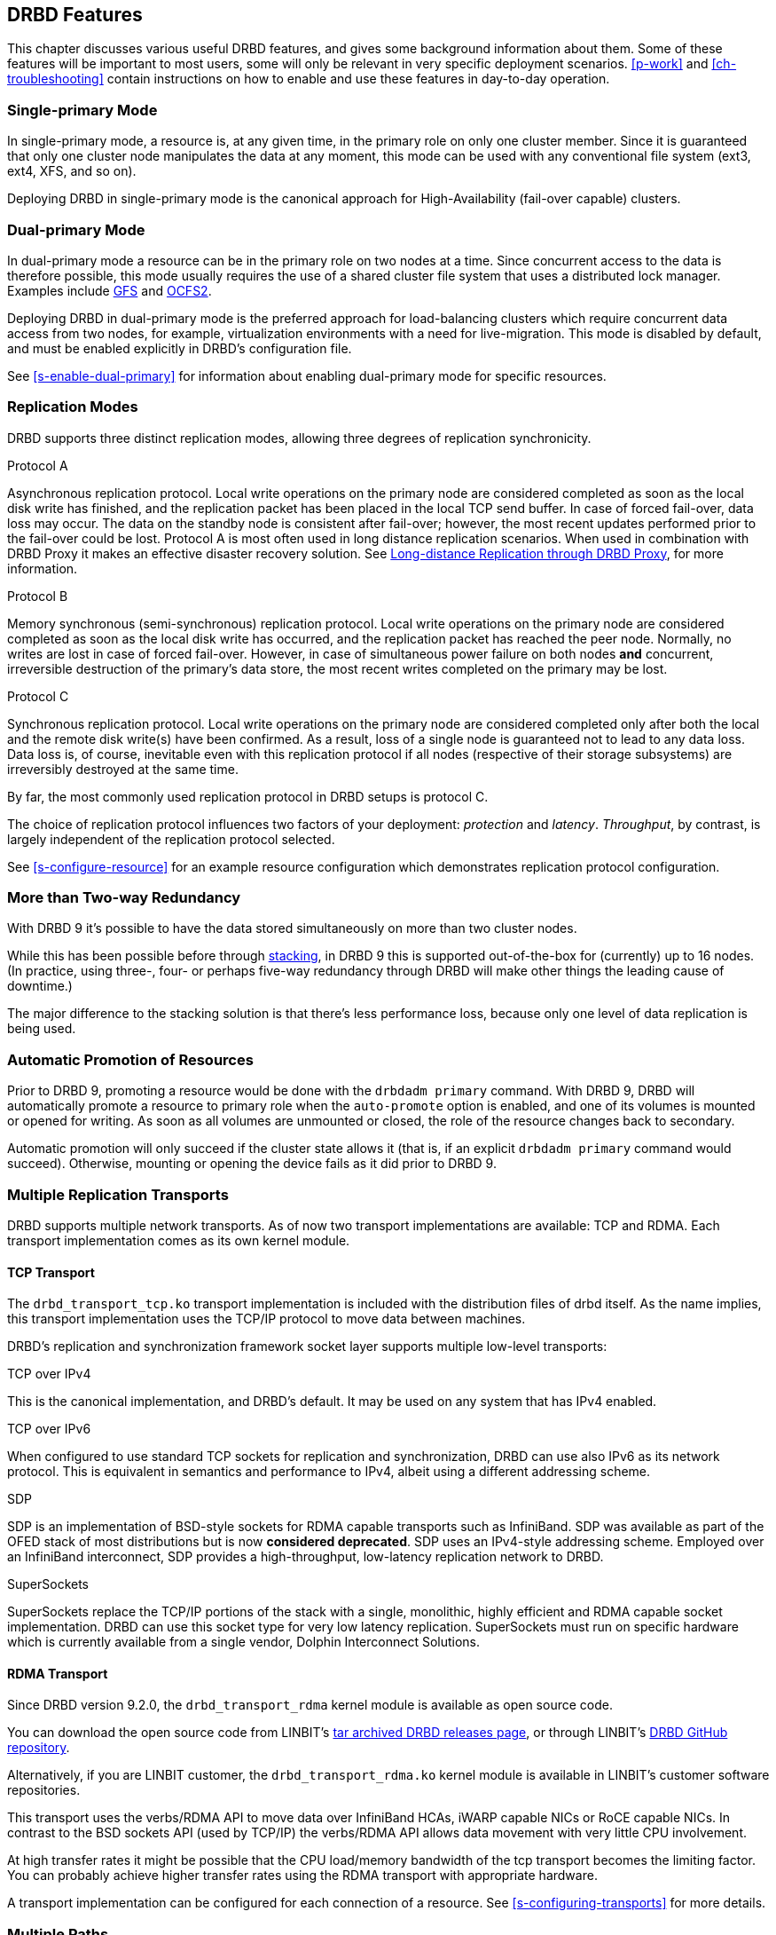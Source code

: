 [[ch-features]]
== DRBD Features

This chapter discusses various useful DRBD features, and gives some
background information about them. Some of these features will be
important to most users, some will only be relevant in very specific
deployment scenarios. <<p-work>> and <<ch-troubleshooting>> contain
instructions on how to enable and use these features in day-to-day
operation.

[[s-single-primary-mode]]
=== Single-primary Mode

In single-primary mode, a resource is, at any given
time, in the primary role on only one cluster member. Since it is
guaranteed that only one cluster node manipulates the data at any
moment, this mode can be used with any conventional file system (ext3,
ext4, XFS, and so on).

Deploying DRBD in single-primary mode is the canonical approach for
High-Availability (fail-over capable) clusters.

[[s-dual-primary-mode]]
=== Dual-primary Mode

In dual-primary mode a resource can be in the
primary role on two nodes at a time. Since concurrent access to the
data is therefore possible, this mode usually requires the use of a shared cluster
file system that uses a distributed lock manager.
ifndef::drbd-only[]
Examples include <<ch-gfs,GFS>> and <<ch-ocfs2,OCFS2>>.
endif::drbd-only[]

Deploying DRBD in dual-primary mode is the preferred approach for
load-balancing clusters which require concurrent data access from two
nodes, for example, virtualization environments with a need for live-migration.
This mode is disabled by default, and must be enabled
explicitly in DRBD's configuration file.

See <<s-enable-dual-primary>> for information about enabling dual-primary
mode for specific resources.

[[s-replication-protocols]]
=== Replication Modes

DRBD supports three distinct replication modes, allowing three degrees
of replication synchronicity.

[[fp-protocol-a]]
.Protocol A
Asynchronous replication protocol. Local write operations on the
primary node are considered completed as soon as the local disk write
has finished, and the replication packet has been placed in the local
TCP send buffer. In case of forced fail-over, data loss may
occur. The data on the standby node is consistent after fail-over;
however, the most recent updates performed prior to the fail-over could be
lost. Protocol A is most often used in long distance replication scenarios.
ifndef::drbd-only,de-brand[]
When used in combination with DRBD Proxy it makes an effective
disaster recovery solution. See <<s-drbd-proxy>>, for more information.
endif::[]


[[fp-protocol-b]]
.Protocol B
Memory synchronous (semi-synchronous) replication protocol. Local
write operations on the primary node are considered completed as soon
as the local disk write has occurred, and the replication packet has
reached the peer node. Normally, no writes are lost in case of forced
fail-over. However, in case of simultaneous power failure on both
nodes *and* concurrent, irreversible destruction of the primary's data
store, the most recent writes completed on the primary may be lost.

[[fp-protocol-c]]
.Protocol C
Synchronous replication protocol. Local write operations on the
primary node are considered completed only after both the local and
the remote disk write(s) have been confirmed. As a result, loss of a
single node is guaranteed not to lead to any data loss. Data loss is,
of course, inevitable even with this replication protocol if all
nodes (respective of their storage subsystems) are irreversibly destroyed at the
same time.

By far, the most commonly used replication protocol in DRBD setups is
protocol C.

The choice of replication protocol influences two factors of your
deployment: _protection_ and _latency_. _Throughput_, by contrast, is
largely independent of the replication protocol selected.

See <<s-configure-resource>> for an example resource configuration
which demonstrates replication protocol configuration.

[[s-multi-node]]
=== More than Two-way Redundancy

With DRBD 9 it's possible to have the data stored simultaneously on more than
two cluster nodes.

While this has been possible before through <<s-three-way-repl,stacking>>, in
DRBD 9 this is supported out-of-the-box for (currently) up to 16 nodes.
(In practice, using three-, four- or perhaps five-way redundancy through DRBD
will make other things the leading cause of downtime.)

The major difference to the stacking solution is that there's less performance
loss, because only one level of data replication is being used.

// E.g. if availability for a single node is 99%, for two nodes it might
// be 99.99%, for three nodes 99.999%

[[s-automatic-promotion]]
=== Automatic Promotion of Resources

Prior to DRBD 9, promoting a resource would be done with the `drbdadm primary` command. With DRBD
9, DRBD will automatically promote a resource to primary role when the `auto-promote`
option is enabled, and one of its volumes is
mounted or opened for writing. As soon as all volumes are unmounted or closed, the role
of the resource changes back to secondary.

Automatic promotion will only succeed if the cluster state allows it (that is, if an
explicit `drbdadm primary` command would succeed). Otherwise, mounting or opening
the device fails as it did prior to DRBD 9.


[[s-replication-transports]]
=== Multiple Replication Transports
DRBD supports multiple network transports. As of now two transport
implementations are available: TCP and RDMA. Each transport implementation
comes as its own kernel module.

[[s-tcp_transport]]
==== TCP Transport
The `drbd_transport_tcp.ko` transport
implementation is included with the distribution files of drbd itself.
As the name implies, this transport implementation uses the TCP/IP
protocol to move data between machines.

DRBD's replication and synchronization framework socket layer supports
multiple low-level transports:

.TCP over IPv4
This is the canonical implementation, and DRBD's default. It may be
used on any system that has IPv4 enabled.

.TCP over IPv6
When configured to use standard TCP sockets for replication and
synchronization, DRBD can use also IPv6 as its network protocol. This
is equivalent in semantics and performance to IPv4, albeit using a
different addressing scheme.

.SDP
SDP is an implementation of BSD-style sockets for RDMA capable
transports such as InfiniBand. SDP was available as part of the OFED
stack of most distributions but is now *considered deprecated*. SDP uses an IPv4-style
addressing scheme. Employed over an InfiniBand interconnect, SDP
provides a high-throughput, low-latency replication network to DRBD.

.SuperSockets
SuperSockets replace the TCP/IP portions of the stack with a single,
monolithic, highly efficient and RDMA capable socket
implementation. DRBD can use this socket type for very low latency
replication. SuperSockets must run on specific hardware which is
currently available from a single vendor, Dolphin Interconnect
Solutions.

[[s-rdma_transport]]
==== RDMA Transport
Since DRBD version 9.2.0, the `drbd_transport_rdma` kernel module is available as open source
code. 

ifndef::de-brand[]
You can download the open source code from LINBIT's
https://linbit.com/linbit-software-download-page-for-linstor-and-drbd-linux-driver/#drbd-9[tar
archived DRBD releases page], or through LINBIT's
https://github.com/LINBIT/drbd/tree/master/drbd[DRBD GitHub repository].

Alternatively, if you are LINBIT customer, the `drbd_transport_rdma.ko` kernel module is
available in LINBIT's customer software repositories.
endif::de-brand[]

This transport uses the verbs/RDMA API to move data over InfiniBand HCAs, iWARP
capable NICs or RoCE capable NICs. In contrast to the BSD sockets API (used by
TCP/IP) the verbs/RDMA API allows data movement with very little CPU
involvement.

At high transfer rates it might be possible that the CPU load/memory
bandwidth of the tcp transport becomes the limiting factor. You can
probably achieve higher transfer rates using the RDMA transport with
appropriate hardware.

A transport implementation can be configured for each connection of a
resource. See <<s-configuring-transports>> for more details.

[[s-multiple-paths]]
=== Multiple Paths

DRBD allows configuring multiple paths per connection. The TCP transport
uses only one path at a time for a connection, unless you have configured <<s-tcp-load-balancing,the TCP load balancing feature>>. The RDMA transport is
capable of balancing the network traffic over multiple paths of a single
connection. see <<s-configuring-multiple-paths>> for more details.

[[s-resync]]
=== Efficient Synchronization

(Re-)synchronization is distinct from device replication. While
replication occurs on any write event to a resource in the primary
role, synchronization is decoupled from incoming writes. Rather, it
affects the device as a whole.

Synchronization is necessary if the replication link has been
interrupted for any reason, be it due to failure of the primary node,
failure of the secondary node, or interruption of the replication
link. Synchronization is efficient in the sense that DRBD does not
synchronize modified blocks in the order they were originally written,
but in linear order, which has the following consequences:

* Synchronization is fast, since blocks in which several successive
  write operations occurred are only synchronized once.

* Synchronization is also associated with few disk seeks, as blocks
  are synchronized according to the natural on-disk block layout.

* During synchronization, the data set on the standby node is partly
  obsolete and partly already updated. This state of data is called
  _inconsistent_.

The service continues to run uninterrupted on the active node, while
background synchronization is in progress.

IMPORTANT: A node with inconsistent data generally cannot be put into
operation, therefore it is desirable to keep the time period during which a
node is inconsistent as short as possible. DRBD does, however, include 
an LVM integration facility that automates the creation of LVM
snapshots immediately before synchronization. This ensures that a
_consistent_ copy of the data is always available on the peer, even
while synchronization is running. See <<s-lvm-snapshots>> for details
on using this facility.

[[s-variable-rate-sync]]
==== Variable-rate Synchronization

In variable-rate synchronization (the default since 8.4), DRBD detects the
available bandwidth on the synchronization network, compares it to
incoming foreground application I/O, and selects an appropriate
synchronization rate based on a fully automatic control loop.

See <<s-configure-sync-rate-variable>> for configuration suggestions with
regard to variable-rate synchronization.

[[s-fixed_rate_synchronization]]
==== Fixed-rate Synchronization

In fixed-rate synchronization, the amount of data shipped to the
synchronizing peer per second (the _synchronization rate_) has a
configurable, static upper limit. Based on this limit, you may
estimate the expected sync time based on the following simple formula:

[[eq-resync-time]]
[equation]
.Synchronization time
image::images/resync-time.svg[]


_t~sync~_ is the expected sync time. _D_ is the amount of data to be
synchronized, which you are unlikely to have any influence over (this
is the amount of data that was modified by your application while the
replication link was broken). _R_ is the rate of synchronization,
which is configurable -- bounded by the throughput limitations of the
replication network and I/O subsystem.

See <<s-configure-sync-rate>> for configuration suggestions with
regard to fixed-rate synchronization.

[[s-checksum-sync]]
==== Checksum-based Synchronization

[[p-checksum-sync]]
The efficiency of DRBD's synchronization algorithm may be further
enhanced by using data digests, also known as checksums. When using
checksum-based synchronization, then rather than performing a
brute-force overwrite of blocks marked out of sync, DRBD _reads_
blocks before synchronizing them and computes a hash of the contents
currently found on disk. It then compares this hash with one computed
from the same sector on the peer, and omits re-writing this block if
the hashes match. This can dramatically cut down synchronization times
in situations where a file system re-writes a sector with identical
contents while DRBD is in disconnected mode.

See <<s-configure-checksum-sync>> for configuration suggestions with
regard to synchronization.


[[s-suspended-replication]]
=== Suspended Replication

If properly configured, DRBD can detect if the
replication network is congested, and _suspend_ replication in this
case. In this mode, the primary node "pulls ahead" of the secondary --
temporarily going out of sync, but still leaving a consistent copy on
the secondary. When more bandwidth becomes available, replication
automatically resumes and a background synchronization takes place.

Suspended replication is typically enabled over links with variable
bandwidth, such as wide area replication over shared connections
between data centers or cloud instances.

See <<s-configure-congestion-policy>> for details on congestion
policies and suspended replication.

[[s-online-verify]]
=== Online Device Verification

Online device verification enables users to do a block-by-block data
integrity check between nodes in a very efficient manner.

Note that _efficient_ refers to efficient use of network bandwidth
here, and to the fact that verification does not break redundancy in
any way. Online verification is still a resource-intensive operation,
with a noticeable impact on CPU utilization and load average.

It works by one node (the _verification source_) sequentially
calculating a cryptographic digest of every block stored on the
lower-level storage device of a particular resource. DRBD then
transmits that digest to the peer node(s) (the _verification target(s)_),
where it is checked against a digest of the local copy of the affected
block. If the digests do not match, the block is marked out-of-sync
and may later be synchronized. Because DRBD transmits just the
digests, not the full blocks, online verification uses network
bandwidth very efficiently.

The process is termed _online_ verification because it does not
require that the DRBD resource being verified is unused at the time of
verification. Therefore, though it does carry a slight performance penalty
while it is running, online verification does not cause service
interruption or system down time -- neither during the
verification run nor during subsequent synchronization.

It is a common use case to have online verification managed by the
local cron daemon, running it, for example, once a week or once a
month. See <<s-use-online-verify>> for information about how to enable,
invoke, and automate online verification.

[[s-integrity-check]]
=== Replication Traffic Integrity Checking

DRBD optionally performs end-to-end message integrity checking using
cryptographic message digest algorithms such as MD5, SHA-1, or CRC-32C.

These message digest algorithms are *not* provided by DRBD, but by the Linux
kernel crypto API; DRBD merely uses them. Therefore, DRBD is
capable of using any message digest algorithm available in a
particular system's kernel configuration.

With this feature enabled, DRBD generates a message digest of every
data block it replicates to the peer, which the peer then uses to
verify the integrity of the replication packet. If the replicated
block can not be verified against the digest, the connection is dropped
and immediately re-established; because of the bitmap the typical result is a
retransmission. Therefore, DRBD replication is protected against several
error sources, all of which, if unchecked, would potentially lead to
data corruption during the replication process:

* Bitwise errors ("bit flips") occurring on data in transit between
  main memory and the network interface on the sending node (which
  goes undetected by TCP checksumming if it is offloaded to the
  network card, as is common in recent implementations);

* Bit flips occurring on data in transit from the network interface to
  main memory on the receiving node (the same considerations apply for
  TCP checksum offloading);

* Any form of corruption due to a race conditions or bugs in network
  interface firmware or drivers;

* Bit flips or random corruption injected by some reassembling network
  component between nodes (if not using direct, back-to-back
  connections).

See <<s-configure-integrity-check>> for information about how to enable
replication traffic integrity checking.

[[s-split-brain-notification-and-recovery]]
=== Split Brain Notification and Automatic Recovery

Split brain is a situation where, due to temporary failure of all
network links between cluster nodes, and possibly due to intervention
by a cluster management software or human error, both nodes switched
to the _Primary_ role while disconnected. This is a potentially harmful
state, as it implies that modifications to the data might have been
made on either node, without having been replicated to the peer. Therefore,
it is likely in this situation that two diverging sets of data have
been created, which cannot be trivially merged.

DRBD split brain is distinct from cluster split brain, which is the
loss of all connectivity between hosts managed by a distributed
cluster management application such as Pacemaker. To avoid confusion,
this guide uses the following convention:

* _Split brain_ refers to DRBD split brain as described in the
  paragraph above.

* Loss of all cluster connectivity is referred to as a _cluster
  partition_, an alternative term for cluster split brain.

DRBD allows for automatic operator notification (by email or other
means) when it detects split brain. See <<s-split-brain-notification>>
for details on how to configure this feature.

While the recommended course of action in this scenario is to
<<s-resolve-split-brain,manually resolve>> the split brain and then
eliminate its root cause, it may be desirable, in some cases, to
automate the process. DRBD has several resolution algorithms available
for doing so:

* *Discarding modifications made on the younger primary.* In this
  mode, when the network connection is re-established and split brain
  is discovered, DRBD will discard modifications made, in the
  meantime, on the node which switched to the primary role _last_.

* *Discarding modifications made on the older primary.* In this mode,
  DRBD will discard modifications made, in the meantime, on the node
  which switched to the primary role _first_.

* *Discarding modifications on the primary with fewer changes.* In
  this mode, DRBD will check which of the two nodes has recorded fewer
  modifications, and will then discard _all_ modifications made on
  that host.

* *Graceful recovery from split brain if one host has had no
  intermediate changes.* In this mode, if one of the hosts has made no
  modifications at all during split brain, DRBD will simply recover
  gracefully and declare the split brain resolved. Note that this is a
  fairly unlikely scenario. Even if both hosts only mounted the file
  system on the DRBD block device (even read-only), the device
  contents typically would be modified (for example, by file system journal
  replay), ruling out the possibility of automatic
  recovery.

Whether or not automatic split brain recovery is acceptable depends
largely on the individual application. Consider the example of DRBD
hosting a database. The discard modifications from host with fewer
changes approach may be fine for a web application click-through
database. By contrast, it may be totally unacceptable to automatically
discard _any_ modifications made to a financial database, requiring
manual recovery in any split brain event. Consider your application's
requirements carefully before enabling automatic split brain recovery.

Refer to <<s-automatic-split-brain-recovery-configuration>> for
details on configuring DRBD's automatic split brain recovery policies.

[[s-disk-flush-support]]
=== Support for Disk Flushes

When local block devices such as hard drives or RAID logical disks
have write caching enabled, writes to these devices are considered
completed as soon as they have reached the volatile cache. Controller
manufacturers typically refer to this as write-back mode, the opposite
being write-through. If a power outage occurs on a controller in
write-back mode, the last writes are never
committed to the disk, potentially causing data loss.

To counteract this, DRBD makes use of disk flushes. A disk flush is a
write operation that completes only when the associated data has been
committed to stable (non-volatile) storage -- that is to say, it has
effectively been written to disk, rather than to the cache. DRBD uses
disk flushes for write operations both to its replicated data set and
to its metadata. In effect, DRBD circumvents the write cache in
situations it deems necessary, as in <<s-activity-log,activity log>>
updates or enforcement of implicit write-after-write
dependencies. This means additional reliability even in the face of
power failure.

It is important to understand that DRBD can use disk flushes only when
layered on top of backing devices that support them. Most reasonably
recent kernels support disk flushes for most SCSI and SATA
devices. Linux software RAID (md) supports disk flushes for RAID-1
provided that all component devices support them too. The same is true for
device-mapper devices (LVM2, dm-raid, multipath).

Controllers with battery-backed write cache (BBWC) use a battery to
back up their volatile storage. On such devices, when power is
restored after an outage, the controller flushes all pending writes out
to disk from the battery-backed cache, ensuring that all
writes committed to the volatile cache are actually transferred to
stable storage. When running DRBD on top of such devices, it may be
acceptable to disable disk flushes, thereby improving DRBD's write
performance. See <<s-disable-flushes>> for details.

[[s-trim-discard]]
=== Trim and Discard Support
// mat - placeholder to come back and re-word ambiguous "recycled" below

_Trim_ and _Discard_ are two names for the same feature: a request to a storage
system, telling it that some data range is not being used anymorefootnote:[For
example, a deleted file's data.] and can be erased internally. +
This call originates in Flash-based storages (SSDs, FusionIO cards, and so on),
which cannot easily _rewrite_ a sector but instead have to _erase_ and write
the (new) data again (incurring some latency cost). For more details, see for example,
the https://en.wikipedia.org/wiki/Trim_%28computing%29[wikipedia page].


Since 8.4.3 DRBD includes support for _Trim_/_Discard_. You don't need to configure
or enable anything; if DRBD detects that the local (underlying) storage system
allows using these commands, it will transparently enable them and pass such
requests through.

The effect is that for example, a recent-enough `mkfs.ext4` on a multi-TB volume can
shorten the initial sync time to a few seconds to minutes - just by telling
DRBD (which will relay that information to all connected nodes) that most/all
of the storage is now to be seen as invalidated.

Nodes that connect to that resource later on will not have seen the
_Trim_/_Discard_ requests, and will therefore start a full resync; depending on
kernel version and file system a call to `fstrim` might give the wanted result,
though.

NOTE: even if you don't have storage with _Trim_/_Discard_ support, some
virtual block devices will provide you with the same feature, for example
Thin LVM.


[[s-handling-disk-errors]]
=== Disk Error Handling Strategies

If a hard disk that is used as a backing block device for DRBD on one
of the nodes fails, DRBD may either pass on the I/O error to the upper
layer (usually the file system) or it can mask I/O errors from upper
layers.

[[fp-io-error-pass-on]]
.Passing on I/O errors
If DRBD is configured to pass on I/O errors, any such errors occurring
on the lower-level device are transparently passed to upper I/O
layers. Therefore, it is left to upper layers to deal with such errors
(this may result in a file system being remounted read-only, for
example). This strategy does not ensure service continuity, and is
therefore not recommended for most users.

[[fp-io-error-detach]]
.Masking I/O errors
If DRBD is configured to _detach_ on lower-level I/O error, DRBD will
do so, automatically, upon occurrence of the first lower-level I/O
error. The I/O error is masked from upper layers while DRBD
transparently fetches the affected block from a peer node, over the
network. From then onwards, DRBD is said to operate in diskless mode,
and carries out all subsequent I/O operations, read and write, on the
peer node(s) only. Performance in this mode will be reduced,
but the service continues without interruption, and can be moved to
the peer node in a deliberate fashion at a convenient time.

See <<s-configure-io-error-behavior>> for information about configuring
I/O error handling strategies for DRBD.

[[s-outdate]]
=== Strategies for Handling Outdated Data

DRBD distinguishes between _inconsistent_ and _outdated_
data. Inconsistent data is data that cannot be expected to be
accessible and useful in any manner. The prime example for this is
data on a node that is currently the target of an ongoing
synchronization. Data on such a node is part obsolete, part up to
date, and impossible to identify as either. Therefore, for example, if the
device holds a file system (as is commonly the case), that file system
would be unexpected to mount or even pass an automatic file system
check.

Outdated data, by contrast, is data on a secondary node that is
consistent, but no longer in sync with the primary node. This would
occur in any interruption of the replication link, whether temporary
or permanent. Data on an outdated, disconnected secondary node is
expected to be clean, but it reflects a state of the peer node some
time past. To avoid services using outdated data, DRBD
disallows <<s-resource-roles,promoting a resource>> that
is in the outdated state.

DRBD has interfaces that allow an external application to outdate a
secondary node as soon as a network interruption occurs. DRBD will
then refuse to switch the node to the primary role, preventing
applications from using the outdated data.
ifndef::drbd-only[]
A complete implementation
of this functionality exists for the <<ch-pacemaker,Pacemaker cluster
management framework>> (where it uses a communication channel separate
from the DRBD replication link). However, the interfaces are generic
and may be easily used by any other cluster management application.
endif::drbd-only[]

Whenever an outdated resource has its replication link re-established,
its outdated flag is automatically cleared. A <<s-resync,background
synchronization>> then follows.

[[s-three-way-repl]]
=== Three-way Replication Using Stacking

NOTE: Available in DRBD version 8.3.0 and above; deprecated in DRBD version
9.x, as more nodes can be implemented on a single level. See
<<s-drbdconf-conns>> for details.

When using three-way replication, DRBD adds a third node to an
existing 2-node cluster and replicates data to that node, where it can
be used for backup and disaster recovery purposes.
ifndef::drbd-only,de-brand[]
This type of configuration generally involves <<s-drbd-proxy>>.
endif::[]

Three-way replication works by adding another, _stacked_ DRBD resource
on top of the existing resource holding your production data, as seen
in this illustration:

.DRBD resource stacking
image::images/drbd-resource-stacking.svg[]

The stacked resource is replicated using asynchronous replication
(DRBD protocol A), whereas the production data would usually make use
of synchronous replication (DRBD protocol C).

Three-way replication can be used permanently, where the third node is
continuously updated with data from the production
cluster. Alternatively, it may also be employed on demand, where the
production cluster is normally disconnected from the backup site, and
site-to-site synchronization is performed on a regular basis, for
example by running a nightly cron job.

ifndef::drbd-only,de-brand[]
[[s-drbd-proxy]]
=== Long-distance Replication through DRBD Proxy

DRBD's <<s-replication-protocols,protocol A>> is asynchronous, but the
writing application will block as soon as the socket output buffer is
full (see the `sndbuf-size` option in the man page of `drbd.conf`). In that
event, the writing application has to wait until some of the data written
runs off through a possibly small bandwidth network link.

The average write bandwidth is limited by available bandwidth of the
network link. Write bursts can only be handled gracefully if they fit
into the limited socket output buffer.

You can mitigate this by DRBD Proxy's buffering mechanism. DRBD Proxy
will place changed data from the DRBD device on the primary node into
its buffers. DRBD Proxy's buffer size is freely configurable, only
limited by the address room size and available physical RAM.

Optionally DRBD Proxy can be configured to compress and decompress the
data it forwards. Compression and decompression of DRBD's data packets
might slightly increase latency. However, when the bandwidth of the network
link is the limiting factor, the gain in shortening transmit time
outweighs the added latency of compression and decompression.

Compression and decompression were implemented with multi core SMP
systems in mind, and can use multiple CPU cores.

The fact that most block I/O data compresses very well and therefore
the effective bandwidth increases justifies the use of the DRBD
Proxy even with DRBD protocols B and C.

See <<s-using-drbd-proxy>> for information about configuring DRBD Proxy.

NOTE: DRBD Proxy is one of the few parts of the DRBD product family that is
not published under an open source license. Please contact
sales@linbit.com or sales_us@linbit.com for an evaluation license.
endif::[]

[[s-truck-based-replication]]
=== Truck-based Replication

Truck-based replication, also known as disk shipping, is a means of
preseeding a remote site with data to be replicated, by physically
shipping storage media to the remote site. This is particularly suited
for situations where

* the total amount of data to be replicated is fairly
  large (more than a few hundreds of gigabytes);

* the expected rate of change of the data to be replicated is less
  than enormous;

* the available network bandwidth between sites is
  limited.

In such situations, without truck-based replication, DRBD would
require a very long initial device synchronization (on the order of
weeks, months, or years). Truck based replication allows shipping a data seed
to the remote site, and so drastically reduces the initial synchronization
time. See <<s-using-truck-based-replication>> for details on this use
case.

[[s-floating-peers]]
=== Floating Peers

NOTE: This feature is available in DRBD versions 8.3.2 and above.

A somewhat special use case for DRBD is the _floating peers_
configuration. In floating peer setups, DRBD peers are not tied to
specific named hosts (as in conventional configurations), but instead
have the ability to float between several hosts. In such a
configuration, DRBD identifies peers by IP address, rather than by
host name.

ifndef::drbd-only[]
For more information about managing floating peer configurations, see
<<s-pacemaker-floating-peers>>.
endif::drbd-only[]

[[s-rebalance]]
=== Data Rebalancing (Horizontal Storage Scaling)

If your company's policy says that 3-way redundancy is needed, you need
at least 3 servers for your setup.

Now, as your storage demands grow, you will encounter the need for
additional servers. Rather than having to buy 3 more servers at the same
time, you can _rebalance_ your data across a single additional node.

.DRBD data rebalancing
image::images/rebalance.svg[]

//[scaledwidth="75"]

In the figure above you can see the _before_ and _after_ states: from
3 nodes with three 25TiB volumes each (for a net 75TiB), to 4 nodes,
with net 100TiB.

DRBD 9 makes it possible to do an online, live migration of the data; please see
<<s-rebalance-workflow>> for the exact steps needed.

[[s-drbd-client]]
=== DRBD Client

With the multiple-peer feature of DRBD, several interesting use cases have
been added, for example the _DRBD client_.

The basic idea is that the DRBD _back end_ can consist of three, four, or more nodes
(depending on the policy of required redundancy); but, as DRBD 9 can connect more
nodes than that. DRBD works then as a storage access protocol in addition to
storage replication.

All write requests executed on a primary _DRBD client_ gets shipped to all
nodes equipped with storage. Read requests are only shipped to one of the server
nodes. The _DRBD client_ will evenly distribute the read requests among all
available server nodes.

See <<s-permanently-diskless-nodes>> for more information.

[[s-feature-quorum]]
=== DRBD Quorum

DRBD quorum is a feature that can help you avoid split-brain situations and data divergence in
high-availability clusters. By using DRBD quorum, you do not have to resort to using fencing or
STONITH solutions, although you can also use these if you want to. DRBD quorum requires at least
three nodes but a third node which acts as an arbitrator can be diskless. An arbitrator node
does not need to have the same hardware specifications as diskful storage nodes in your cluster.
For example, a low-powered single-board computer such as a Raspberry Pi might even be
sufficient.

The functional concept behind DRBD quorum is that a cluster node can only modify the DRBD
replicated data set if the number of DRBD-running nodes for the data set that the node can
communicate with, including the node itself, meets the requirement that you specify when you
enable the quorum option. For most configurations, this will be a majority number of nodes. A
majority number is more than half of the total number of DRBD-running nodes for the data set in
the cluster. By only allowing data writes on a node that has network access to more than half
the nodes in a given partition, including the node itself, the DRBD quorum feature helps you
avoid a situation that would create a diverging data set.

It is not however the case that you always need two or more running nodes in a 3-node cluster
for a DRBD primary node to be able to write to the data set. There is an exception, for example,
if you disconnect all secondary nodes gracefully, then DRBD will mark their data as outdated as
they leave the cluster. In this way, a single remaining DRBD primary node would "know" that it
is safe to continue to write data. This situation could arise, for example, while performing
system maintenance on nodes in your cluster. This way, you can maintain nodes in your cluster
without causing downtime for your applications and services.

ifndef::drbd-only[]
Using DRBD quorum is compatible with running a Pacemaker cluster. Pacemaker gets informed about
quorum or loss-of-quorum through the master score of the DRBD resource.
endif::drbd-only[]

There are different options and behaviors that you can configure related to the DRBD quorum
feature, such as how you define quorum in your cluster and what actions DRBD might take when a
node loses quorum. Refer to the <<drbd-administration-manual.adoc#s-configuring-quorum>> section
for information about this.

[[s-feature-quorum-tiebreaker]]
==== Quorum Tiebreaker

NOTE: The quorum tiebreaker feature is available in DRBD versions 9.0.18 and above.

The fundamental problem with 2-node clusters is that in the moment they lose connectivity
there are two partitions and neither partition has quorum. This results in the cluster halting
the service. You can mitigate this problem by adding a third, diskless node to the cluster which
will then act as a quorum tiebreaker.

Refer to <<s-configuring-quorum-tiebreaker>> for more information.

[[s-feature-resync-after]]
=== Resync-after

DRBD runs all its necessary resync operations in parallel so that nodes are reintegrated with up-to-date data as soon as possible. This works well when there is one DRBD resource per backing disk.

However, when DRBD resources share a physical disk (or when a single resource spans multiple volumes), resyncing these resources (or volumes) in parallel results in a nonlinear access pattern. Hard disks perform much better with a linear access pattern. For such cases you can serialize resyncs using the `resync-after` keyword within a `disk` section of a DRBD resource configuration file.

See https://github.com/LINBIT/drbd-utils/blob/master/scripts/drbd.conf.example#L30[here] for an example.

[[s-feature-failover-clusters]]
=== Failover Clusters

In many scenarios it is useful to combine DRBD with a failover cluster resource manager. DRBD
can integrate with a cluster resource manager (CRM) such as DRBD Reactor and its promoter
plug-in, or Pacemaker, to create failover clusters.

DRBD Reactor is an open source tool that monitors DRBD events and reacts to them. Its promoter
plug-in manages services using systemd unit files or OCF resource agents. Since DRBD Reactor
solely relies on DRBD's cluster communication, no configuration for its own communication is
needed.

DRBD Reactor requires that quorum is enabled on the DRBD resources it is monitoring, so a
failover cluster must have a minimum of three nodes. A limitation is that it supports ordering
of services only for collocated services. One of its advantages is that it makes possible fully
automatic recovery of clusters after a temporary network failure. This, together with its
simplicity, make it the recommended failover cluster manager. Furthermore, DRBD Reactor is
perfectly suitable for deployments on clouds as it needs no STONITH or redundant networks in
deployments with three or more nodes (for quorum).

Pacemaker is the longest available open source cluster resource manager for high-availability
clusters. It requires its own communication layer (Corosync) and it requires STONITH to deal
with various scenarios. STONITH might require dedicated hardware and it can increase the impact
radius of a service failure. Pacemaker probably has the most flexible system to express
resource location and ordering constraints. However, with this flexibility, setups can become
complex.

Finally, there are also proprietary solutions for failover clusters that work with DRBD, such as
SIOS LifeKeeper for Linux, HPE Serviceguard for Linux, and Veritas Cluster Server.

ifndef::drbd-only[]
[[s-feature-VCS]]
=== DRBD Integration for VCS

Veritas Cluster Server (or Veritas InfoScale Availability) is a commercial alternative
to the Pacemaker open source software. In case you need to integrate DRBD resources
into a VCS setup please see the README in
https://github.com/LINBIT/drbd-utils/tree/master/scripts/VCS[drbd-utils/scripts/VCS]
on github.
endif::drbd-only[]
